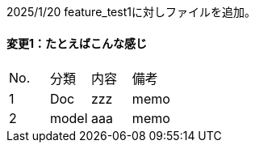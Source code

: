 2025/1/20
feature_test1に対しファイルを追加。


==== 変更1：たとえばこんな感じ

|===
|No. |分類 | 内容 | 備考
|1 | Doc | zzz | memo
|2 | model | aaa | memo

